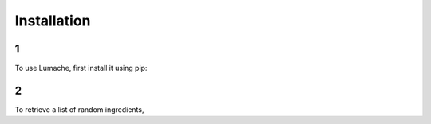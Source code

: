 Installation
=====

1
------------

To use Lumache, first install it using pip:

2
----------------

To retrieve a list of random ingredients,
